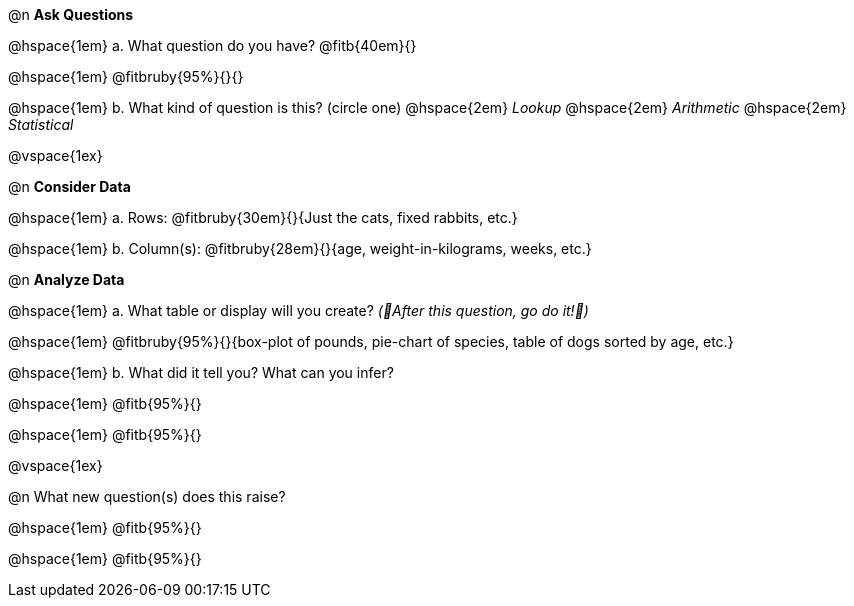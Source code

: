 
@n *Ask Questions*

// wrap this in +...+ so that asciidoctor doesn't try to manage lists for us
@hspace{1em} +a.+ What question do you have? @fitb{40em}{}

@hspace{1em} @fitbruby{95%}{}{}

// wrap this in +...+ so that asciidoctor doesn't try to manage lists for us
@hspace{1em} +b.+ What kind of question is this? (circle one) @hspace{2em} _Lookup_ @hspace{2em} _Arithmetic_ @hspace{2em} _Statistical_

@vspace{1ex}

@n *Consider Data*

// wrap this in +...+ so that asciidoctor doesn't try to manage lists for us
@hspace{1em} +a.+ Rows: @fitbruby{30em}{}{Just the cats, fixed rabbits, etc.}

// wrap this in +...+ so that asciidoctor doesn't try to manage lists for us
@hspace{1em} +b.+ Column(s): @fitbruby{28em}{}{age, weight-in-kilograms, weeks, etc.}

@n *Analyze Data*

// wrap this in +...+ so that asciidoctor doesn't try to manage lists for us
@hspace{1em} +a.+ What table or display will you create? _(🌟After this question, go do it!🌟)_

@hspace{1em} @fitbruby{95%}{}{box-plot of pounds, pie-chart of species, table of dogs sorted by age, etc.}

// wrap this in +...+ so that asciidoctor doesn't try to manage lists for us
@hspace{1em} +b.+ What did it tell you? What can you infer?

@hspace{1em} @fitb{95%}{}

@hspace{1em} @fitb{95%}{}

@vspace{1ex}

@n What new question(s) does this raise?

@hspace{1em} @fitb{95%}{}

@hspace{1em} @fitb{95%}{}

